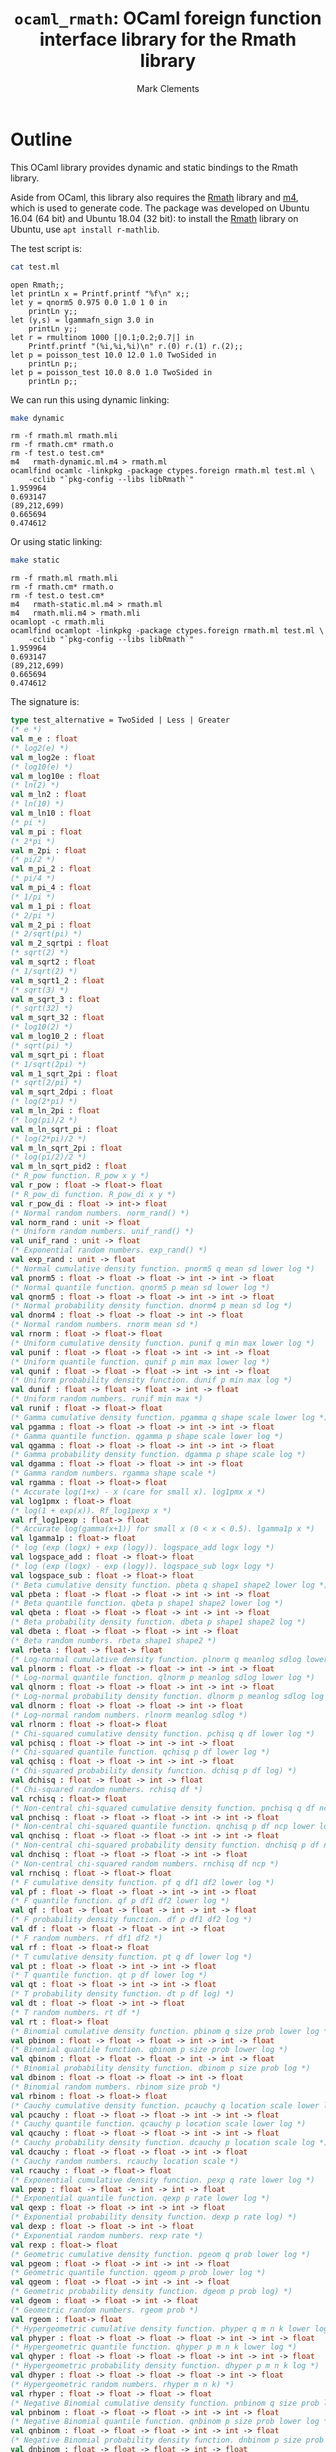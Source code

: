 #+title: =ocaml_rmath=: OCaml foreign function interface library for the Rmath library
#+author: Mark Clements

#+OPTIONS: H:3 toc:nil num:nil

* Outline

This OCaml library provides dynamic and static bindings to the Rmath library. 

Aside from OCaml, this library also requires the [[https://packages.debian.org/sid/r-mathlib][Rmath]] library and [[https://www.gnu.org/software/m4/m4.html][m4]], which is used to generate code. The package was developed on Ubuntu 16.04 (64 bit) and Ubuntu 18.04 (32 bit): to install the [[https://packages.debian.org/sid/r-mathlib][Rmath]] library on Ubuntu, use =apt install r-mathlib=. 

#+BEGIN_SRC emacs-lisp :results silent :exports none
(org-babel-do-load-languages
 'org-babel-load-languages
 '((ocaml . t)
   (sh . t)
   (emacs-lisp . t)))
#+END_SRC

#+RESULTS:

The test script is:

#+BEGIN_SRC sh :results verbatim :exports both
cat test.ml
#+END_SRC

#+RESULTS:
#+begin_example
open Rmath;;
let printLn x = Printf.printf "%f\n" x;;
let y = qnorm5 0.975 0.0 1.0 1 0 in 
    printLn y;;
let (y,s) = lgammafn_sign 3.0 in
    printLn y;;
let r = rmultinom 1000 [|0.1;0.2;0.7|] in
    Printf.printf "(%i,%i,%i)\n" r.(0) r.(1) r.(2);;
let p = poisson_test 10.0 12.0 1.0 TwoSided in
    printLn p;;
let p = poisson_test 10.0 8.0 1.0 TwoSided in
    printLn p;;
#+end_example

We can run this using dynamic linking:

#+BEGIN_SRC sh :results verbatim :exports both
make dynamic
#+END_SRC

#+RESULTS:
#+begin_example
rm -f rmath.ml rmath.mli
rm -f rmath.cm* rmath.o
rm -f test.o test.cm*
m4   rmath-dynamic.ml.m4 > rmath.ml
ocamlfind ocamlc -linkpkg -package ctypes.foreign rmath.ml test.ml \
	-cclib "`pkg-config --libs libRmath`"
1.959964
0.693147
(89,212,699)
0.665694
0.474612
#+end_example

Or using static linking:

#+BEGIN_SRC sh :results verbatim :exports both
make static
#+END_SRC

#+RESULTS:
#+begin_example
rm -f rmath.ml rmath.mli
rm -f rmath.cm* rmath.o
rm -f test.o test.cm*
m4   rmath-static.ml.m4 > rmath.ml
m4   rmath.mli.m4 > rmath.mli
ocamlopt -c rmath.mli
ocamlfind ocamlopt -linkpkg -package ctypes.foreign rmath.ml test.ml \
	-cclib "`pkg-config --libs libRmath`"
1.959964
0.693147
(89,212,699)
0.665694
0.474612
#+end_example

The signature is:

#+BEGIN_SRC ocaml :exports code
type test_alternative = TwoSided | Less | Greater
(* e *)
val m_e : float
(* log2(e) *)
val m_log2e : float
(* log10(e) *)
val m_log10e : float
(* ln(2) *)
val m_ln2 : float
(* ln(10) *)
val m_ln10 : float
(* pi *)
val m_pi : float
(* 2*pi *)
val m_2pi : float
(* pi/2 *)
val m_pi_2 : float
(* pi/4 *)
val m_pi_4 : float
(* 1/pi *)
val m_1_pi : float
(* 2/pi *)
val m_2_pi : float
(* 2/sqrt(pi) *)
val m_2_sqrtpi : float
(* sqrt(2) *)
val m_sqrt2 : float
(* 1/sqrt(2) *)
val m_sqrt1_2 : float
(* sqrt(3) *)
val m_sqrt_3 : float
(* sqrt(32) *)
val m_sqrt_32 : float
(* log10(2) *)
val m_log10_2 : float
(* sqrt(pi) *)
val m_sqrt_pi : float
(* 1/sqrt(2pi) *)
val m_1_sqrt_2pi : float
(* sqrt(2/pi) *)
val m_sqrt_2dpi : float
(* log(2*pi) *)
val m_ln_2pi : float
(* log(pi)/2 *)
val m_ln_sqrt_pi : float
(* log(2*pi)/2 *)
val m_ln_sqrt_2pi : float
(* log(pi/2)/2 *)
val m_ln_sqrt_pid2 : float
(* R_pow function. R_pow x y *)
val r_pow : float -> float-> float
(* R_pow_di function. R_pow_di x y *)
val r_pow_di : float -> int-> float
(* Normal random numbers. norm_rand() *)
val norm_rand : unit -> float
(* Uniform random numbers. unif_rand() *)
val unif_rand : unit -> float
(* Exponential random numbers. exp_rand() *)
val exp_rand : unit -> float
(* Normal cumulative density function. pnorm5 q mean sd lower log *)
val pnorm5 : float -> float -> float -> int -> int -> float
(* Normal quantile function. qnorm5 p mean sd lower log *)
val qnorm5 : float -> float -> float -> int -> int -> float
(* Normal probability density function. dnorm4 p mean sd log *)
val dnorm4 : float -> float -> float -> int -> float
(* Normal random numbers. rnorm mean sd *)
val rnorm : float -> float-> float
(* Uniform cumulative density function. punif q min max lower log *)
val punif : float -> float -> float -> int -> int -> float
(* Uniform quantile function. qunif p min max lower log *)
val qunif : float -> float -> float -> int -> int -> float
(* Uniform probability density function. dunif p min max log *)
val dunif : float -> float -> float -> int -> float
(* Uniform random numbers. runif min max *)
val runif : float -> float-> float
(* Gamma cumulative density function. pgamma q shape scale lower log *)
val pgamma : float -> float -> float -> int -> int -> float
(* Gamma quantile function. qgamma p shape scale lower log *)
val qgamma : float -> float -> float -> int -> int -> float
(* Gamma probability density function. dgamma p shape scale log *)
val dgamma : float -> float -> float -> int -> float
(* Gamma random numbers. rgamma shape scale *)
val rgamma : float -> float-> float
(* Accurate log(1+x) - x (care for small x). log1pmx x *)
val log1pmx : float-> float
(* log(1 + exp(x)). Rf_log1pexp x *)
val rf_log1pexp : float-> float
(* Accurate log(gamma(x+1)) for small x (0 < x < 0.5). lgamma1p x *)
val lgamma1p : float-> float
(* log (exp (logx) + exp (logy)). logspace_add logx logy *)
val logspace_add : float -> float-> float
(* log (exp (logx) - exp (logy)). logspace_sub logx logy *)
val logspace_sub : float -> float-> float
(* Beta cumulative density function. pbeta q shape1 shape2 lower log *)
val pbeta : float -> float -> float -> int -> int -> float
(* Beta quantile function. qbeta p shape1 shape2 lower log *)
val qbeta : float -> float -> float -> int -> int -> float
(* Beta probability density function. dbeta p shape1 shape2 log *)
val dbeta : float -> float -> float -> int -> float
(* Beta random numbers. rbeta shape1 shape2 *)
val rbeta : float -> float-> float
(* Log-normal cumulative density function. plnorm q meanlog sdlog lower log *)
val plnorm : float -> float -> float -> int -> int -> float
(* Log-normal quantile function. qlnorm p meanlog sdlog lower log *)
val qlnorm : float -> float -> float -> int -> int -> float
(* Log-normal probability density function. dlnorm p meanlog sdlog log *)
val dlnorm : float -> float -> float -> int -> float
(* Log-normal random numbers. rlnorm meanlog sdlog *)
val rlnorm : float -> float-> float
(* Chi-squared cumulative density function. pchisq q df lower log *)
val pchisq : float -> float -> int -> int -> float
(* Chi-squared quantile function. qchisq p df lower log *)
val qchisq : float -> float -> int -> int -> float
(* Chi-squared probability density function. dchisq p df log) *)
val dchisq : float -> float -> int -> float
(* Chi-squared random numbers. rchisq df *)
val rchisq : float-> float
(* Non-central chi-squared cumulative density function. pnchisq q df ncp lower log *)
val pnchisq : float -> float -> float -> int -> int -> float
(* Non-central chi-squared quantile function. qnchisq p df ncp lower log *)
val qnchisq : float -> float -> float -> int -> int -> float
(* Non-central chi-squared probability density function. dnchisq p df ncp log *)
val dnchisq : float -> float -> float -> int -> float
(* Non-central chi-squared random numbers. rnchisq df ncp *)
val rnchisq : float -> float-> float
(* F cumulative density function. pf q df1 df2 lower log *)
val pf : float -> float -> float -> int -> int -> float
(* F quantile function. qf p df1 df2 lower log *)
val qf : float -> float -> float -> int -> int -> float
(* F probability density function. df p df1 df2 log *)
val df : float -> float -> float -> int -> float
(* F random numbers. rf df1 df2 *)
val rf : float -> float-> float
(* T cumulative density function. pt q df lower log *)
val pt : float -> float -> int -> int -> float
(* T quantile function. qt p df lower log *)
val qt : float -> float -> int -> int -> float
(* T probability density function. dt p df log) *)
val dt : float -> float -> int -> float
(* T random numbers. rt df *)
val rt : float-> float
(* Binomial cumulative density function. pbinom q size prob lower log *)
val pbinom : float -> float -> float -> int -> int -> float
(* Binomial quantile function. qbinom p size prob lower log *)
val qbinom : float -> float -> float -> int -> int -> float
(* Binomial probability density function. dbinom p size prob log *)
val dbinom : float -> float -> float -> int -> float
(* Binomial random numbers. rbinom size prob *)
val rbinom : float -> float-> float
(* Cauchy cumulative density function. pcauchy q location scale lower log *)
val pcauchy : float -> float -> float -> int -> int -> float
(* Cauchy quantile function. qcauchy p location scale lower log *)
val qcauchy : float -> float -> float -> int -> int -> float
(* Cauchy probability density function. dcauchy p location scale log *)
val dcauchy : float -> float -> float -> int -> float
(* Cauchy random numbers. rcauchy location scale *)
val rcauchy : float -> float-> float
(* Exponential cumulative density function. pexp q rate lower log *)
val pexp : float -> float -> int -> int -> float
(* Exponential quantile function. qexp p rate lower log *)
val qexp : float -> float -> int -> int -> float
(* Exponential probability density function. dexp p rate log) *)
val dexp : float -> float -> int -> float
(* Exponential random numbers. rexp rate *)
val rexp : float-> float
(* Geometric cumulative density function. pgeom q prob lower log *)
val pgeom : float -> float -> int -> int -> float
(* Geometric quantile function. qgeom p prob lower log *)
val qgeom : float -> float -> int -> int -> float
(* Geometric probability density function. dgeom p prob log) *)
val dgeom : float -> float -> int -> float
(* Geometric random numbers. rgeom prob *)
val rgeom : float-> float
(* Hypergeometric cumulative density function. phyper q m n k lower log *)
val phyper : float -> float -> float -> float -> int -> int -> float
(* Hypergeometric quantile function. qhyper p m n k lower log *)
val qhyper : float -> float -> float -> float -> int -> int -> float
(* Hypergeometric probability density function. dhyper p m n k log *)
val dhyper : float -> float -> float -> float -> int -> float
(* Hypergeometric random numbers. rhyper m n k) *)
val rhyper : float -> float -> float -> float
(* Negative Binomial cumulative density function. pnbinom q size prob lower log *)
val pnbinom : float -> float -> float -> int -> int -> float
(* Negative Binomial quantile function. qnbinom p size prob lower log *)
val qnbinom : float -> float -> float -> int -> int -> float
(* Negative Binomial probability density function. dnbinom p size prob log *)
val dnbinom : float -> float -> float -> int -> float
(* Negative Binomial random numbers. rnbinom size prob *)
val rnbinom : float -> float-> float
(* Poisson cumulative density function. ppois q lambda lower log *)
val ppois : float -> float -> int -> int -> float
(* Poisson quantile function. qpois p lambda lower log *)
val qpois : float -> float -> int -> int -> float
(* Poisson probability density function. dpois p lambda log) *)
val dpois : float -> float -> int -> float
(* Poisson random numbers. rpois lambda *)
val rpois : float-> float
(* Weibull cumulative density function. pweibull q shape scale lower log *)
val pweibull : float -> float -> float -> int -> int -> float
(* Weibull quantile function. qweibull p shape scale lower log *)
val qweibull : float -> float -> float -> int -> int -> float
(* Weibull probability density function. dweibull p shape scale log *)
val dweibull : float -> float -> float -> int -> float
(* Weibull random numbers. rweibull shape scale *)
val rweibull : float -> float-> float
(* Logistic cumulative density function. plogis q location scale lower log *)
val plogis : float -> float -> float -> int -> int -> float
(* Logistic quantile function. qlogis p location scale lower log *)
val qlogis : float -> float -> float -> int -> int -> float
(* Logistic probability density function. dlogis p location scale log *)
val dlogis : float -> float -> float -> int -> float
(* Logistic random numbers. rlogis location scale *)
val rlogis : float -> float-> float
(* Non-central beta cumulative distribution function. pnbeta q shape1 shape2 ncp lower log *)
val pnbeta : float -> float -> float -> float -> int -> int -> float
(* Non-central beta quantile function. qnbeta p shape1 shape2 ncp lower log *)
val qnbeta : float -> float -> float -> float -> int -> int -> float
(* Non-central beta probability density function. dnbeta x shape1 shape2 ncp log *)
val dnbeta : float -> float -> float -> float -> int -> float
(* Non-central F cumulative distribution function. pnf q df1 df2 ncp lower log *)
val pnf : float -> float -> float -> float -> int -> int -> float
(* Non-central F quantile function. qnf p df1 df2 ncp lower log *)
val qnf : float -> float -> float -> float -> int -> int -> float
(* Non-central F probability density function. dnf x df1 df2 ncp log *)
val dnf : float -> float -> float -> float -> int -> float
(* Non-central Student t cumulative distribution function. pnt q df ncp lower log *)
val pnt : float -> float -> float -> int -> int -> float
(* Non-central Student t quantile function. qnt p df ncp lower log *)
val qnt : float -> float -> float -> int -> int -> float
(* Non-central Student t probability density function. dnt x df ncp log *)
val dnt : float -> float -> float -> int -> float
(* Studentised rangecumulative distribution function. ptukey q nmeans df nranges lower log *)
val ptukey : float -> float -> float -> float -> int -> int -> float
(* Studentised range quantile function. qtukey p nmeans df nranges lower log *)
val qtukey : float -> float -> float -> float -> int -> int -> float
(* Wilcoxon rank sum cumulative density function. pwilcox q m n lower log *)
val pwilcox : float -> float -> float -> int -> int -> float
(* Wilcoxon rank sum quantile function. qwilcox p m n lower log *)
val qwilcox : float -> float -> float -> int -> int -> float
(* Wilcoxon rank sum probability density function. dwilcox p m n log *)
val dwilcox : float -> float -> float -> int -> float
(* Wilcoxon rank sum random numbers. rwilcox m n *)
val rwilcox : float -> float-> float
(* Wilcoxon signed rank cumulative density function. psignrank q n lower log *)
val psignrank : float -> float -> int -> int -> float
(* Wilcoxon signed rank quantile function. qsignrank p n lower log *)
val qsignrank : float -> float -> int -> int -> float
(* Wilcoxon signed rank probability density function. dsignrank p n log) *)
val dsignrank : float -> float -> int -> float
(* Wilcoxon signed rank random numbers. rsignrank n *)
val rsignrank : float-> float
(* gammafn. gammafn x *)
val gammafn : float-> float
(* lgammafn. lgammafn x *)
val lgammafn : float-> float
(* psigamma. psigamma x y *)
val psigamma : float -> float-> float
(* digamma. digamma x *)
val digamma : float-> float
(* trigamma. trigamma x *)
val trigamma : float-> float
(* tetragamma. tetragamma x *)
val tetragamma : float-> float
(* pentagamma. pentagamma x *)
val pentagamma : float-> float
(* beta. beta x y *)
val beta : float -> float-> float
(* lbeta. lbeta x y *)
val lbeta : float -> float-> float
(* choose. choose n k *)
val choose : float -> float-> float
(* lchoose. lchoose n k *)
val lchoose : float -> float-> float
(* bessel_i. bessel_i x nu scaled) *)
val bessel_i : float -> float -> float -> float
(* bessel_j. bessel_j x nu *)
val bessel_j : float -> float-> float
(* bessel_k. bessel_k x nu scaled) *)
val bessel_k : float -> float -> float -> float
(* bessel_y. bessel_y x nu *)
val bessel_y : float -> float-> float
(* fmax2. fmax2 x y *)
val fmax2 : float -> float-> float
(* fmin2. fmin2 x y *)
val fmin2 : float -> float-> float
(* sign. sign x *)
val sign : float-> float
(* fprec. fprec x y *)
val fprec : float -> float-> float
(* fround. fround x y *)
val fround : float -> float-> float
(* fsign. fsign x y *)
val fsign : float -> float-> float
(* ftrunc. ftrunc x *)
val ftrunc : float-> float
(* cospi. cospi x *)
val cospi : float-> float
(* sinpi. sinpi x *)
val sinpi : float-> float
(* tanpi. tanpi x *)
val tanpi : float-> float
(* imin2. imin2 a b *)
val imin2 : int -> int -> int
(* imax2. imax2 a b *)
val imax2 : int -> int -> int
(* Normal cumulative density function. pnorm q mean sd lower log *)
val pnorm : float -> float -> float -> int -> int -> float
(* Normal quantile function. qnorm p mean sd lower log *)
val qnorm : float -> float -> float -> int -> int -> float
(* Normal probability density function. dnorm p mean sd log *)
val dnorm : float -> float -> float -> int -> float
(* Set random seed. set_seed a b *)
val set_seed : int -> int -> unit
(* log(1 + exp(x)). log1pexp x *)
val log1pexp : float -> float
(* Get random seed. get_seed a b *)
val get_seed : unit -> int * int
(* log(gamma) with sign. lgammafn_sign x *)
val lgammafn_sign : float -> float * int
(* Sample from a multinomial distribution. rmultinom n prob *)
val rmultinom : int -> float array -> int array
(* log(1 + exp(x)). rf_log1pexp x *)
val rf_log1pexp : float -> float
(* some additional functions *)
(* Poisson confidence interval. poisson_ci x t alternative confLevel *)
val poisson_ci : float -> float -> test_alternative -> float * float
(* Poisson test. poisson_test x t r alternative *)
val poisson_test: float -> float -> float -> test_alternative -> float
(* utility for loop. for_loop f init (left,right) *)
val for_loop : (int * 'a -> 'a) -> 'a -> int * int -> 'a
(* utility to count. count predicate (left,right) *)
val count : (int -> bool) -> int * int -> int
#+end_src

